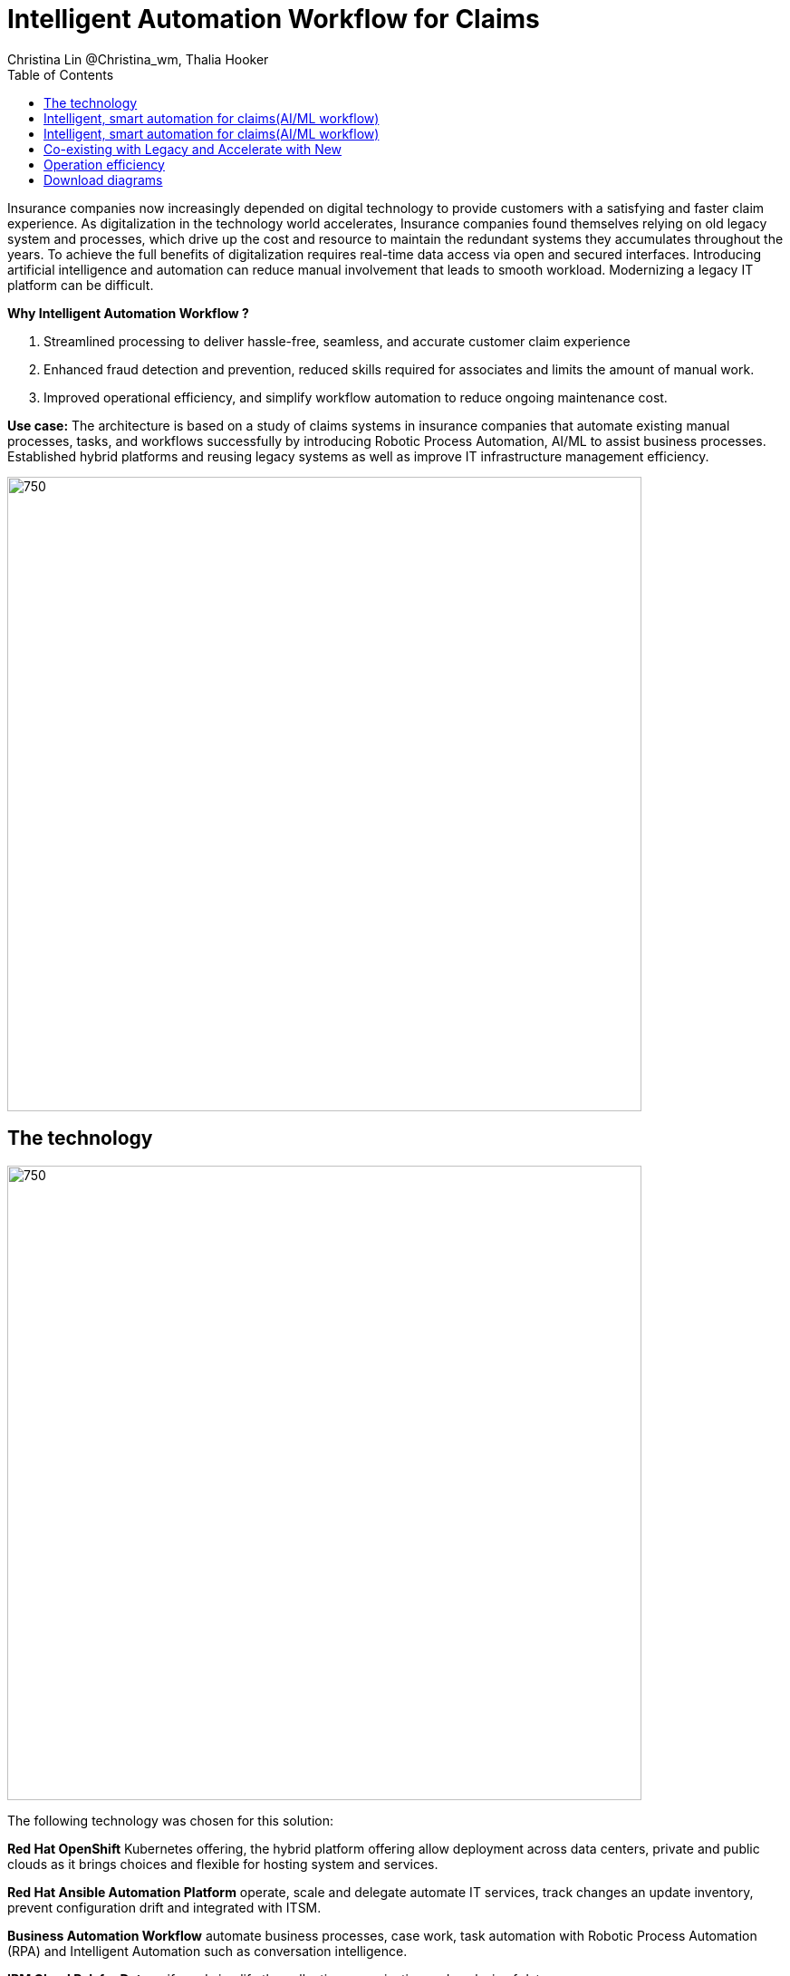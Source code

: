 = Intelligent Automation Workflow for Claims
Christina Lin @Christina_wm, Thalia Hooker
:homepage: https://gitlab.com/osspa/portfolio-architecture-examples
:imagesdir: images
:icons: font
:source-highlighter: prettify
:toc: left
:toclevels: 5

Insurance companies now increasingly depended on digital technology to provide customers with a satisfying and faster claim experience. As digitalization in the technology world accelerates, Insurance companies found themselves relying on old legacy system and processes, which drive up the cost and resource to maintain the redundant systems they accumulates throughout the years. To achieve the full benefits of digitalization requires real-time data access via open and secured interfaces. Introducing artificial intelligence and automation can reduce manual involvement that leads to smooth workload. Modernizing a legacy IT platform can be difficult. 


====
*Why Intelligent Automation Workflow ?*

. Streamlined processing to deliver  hassle-free, seamless, and accurate customer claim experience
. Enhanced fraud detection and prevention, reduced skills required for associates and limits the amount of manual work.
. Improved operational efficiency, and simplify workflow automation to reduce ongoing maintenance cost.
====

*Use case:* The architecture is based on a study of claims systems in insurance companies that automate existing manual processes, tasks, and workflows successfully by introducing Robotic Process Automation, AI/ML to assist business processes. Established hybrid platforms and reusing legacy systems as well as improve IT infrastructure management efficiency.

--
image:https://gitlab.com/osspa/portfolio-architecture-examples/-/raw/main/images/intro-marketectures/intelligent-auto-claim-marketing-slide.png[750,700]
--

== The technology
--
image:https://gitlab.com/osspa/portfolio-architecture-examples/-/raw/main/images/logical-diagrams/intelligent-auto-claim-ld-detail.png[750, 700]
--
The following technology was chosen for this solution:
====
*Red Hat OpenShift* Kubernetes offering, the hybrid platform offering allow deployment across data centers,
private and public clouds as it brings choices and flexible for hosting system and services.

*Red Hat Ansible Automation Platform* operate, scale and delegate automate IT services, track changes an update inventory, prevent configuration drift and  integrated with ITSM.  

*Business Automation Workflow* automate business processes, case work, task automation with Robotic Process Automation (RPA) and Intelligent Automation such as conversation intelligence. 

*IBM Cloud Pak for Data* unify and simplify the collection, organization and analysis of data. 
====
== Intelligent, smart automation for claims(AI/ML workflow)
--
image:https://gitlab.com/osspa/portfolio-architecture-examples/-/raw/main/images/schematic-diagrams/intelligent-auto-claim-sd-aiml-workflow.png[750,700]
--

There are two personas supported in this schematic: Customer / Claimant and the Insurer End User such as Adjuster / CSR / Admin.
 
The *Customer / Claimant* high-level steps of this intelligent claims processing are:

. Customer / Claimant may use their mobile device to file a claim through a conversational (chatbot) implemented as Intelligent Virtual Agent implemented with IBM Watson Assistant and its associated Data Science Tooling. The Orchestrator (microservice) is initiated by this chatbot UI in the mobile device.
. The Orchestrator uses Digital Workers that can take actions on behalf of the human workers and thus off-load manual and repetitive work of the humans, such as:
Retrieving Weather data based on the accident location, date, and time
* Uploading pictures submitted by users in the mobile device to Image Recognition service
* Invoke Machine Learning (ML) to score / triage these claims as: Low, Medium, and Complex. This ML was implemented as an IBM Auto Claims Routing Accelerator developed with Data Science Tooling in IBM Watson Studio and AutoAI capabilities.
. Digital Workers update the Claims Service (microservice) that in turn, leverage integrations with the Legacy Claims systems and new Cloud-native applications. They can also implement Event Streaming Architectures – when events are coming in from chatbot, claims systems, underwriting, etc.
 
The *Insurer End User such as Adjuster / CSR / Admin* high-level steps of this intelligent claims processing are:

. Their entry point is the Claims Admin Dashboard web app that interacts through the Claims Service and similar technologies and integrations as the end user flow
. The Claims Admin Dashboard interacts with a Message consumer (IBM Event Streams, Red Hat Streams, Kafka) that implements the Event Streaming Architecture
. Similarly, the Claims Service interacts with a Dashboard message consumer (IBM Event Streams, Red Hat Streams, Kafka) that implements the Event Streaming Architecture


== Intelligent, smart automation for claims(AI/ML workflow)
--
image:https://gitlab.com/osspa/portfolio-architecture-examples/-/raw/main/images/schematic-diagrams/intelligent-auto-claim-sd-strangler-pattern.png[750,700]
--

== Co-existing with Legacy and Accelerate with New
--
image:https://gitlab.com/osspa/portfolio-architecture-examples/-/raw/main/images/schematic-diagrams/intelligent-auto-claim-sd-strangler-pattern.png[750,700]
--

A. New process can be accessed via API  endpoint, which is managed by an API management platform for security and access control. The new process is a consolidation of new and existing processes (hence this is the interface of the strangler pattern.). When the process kick starts, it will call the other tasks, service and process through using API calls or through events.

B. The digital worker represents an activity. Depending on the needs, activities can be automated with AI where the decision or operation is done by the predetermined data model, a third party service from vendors or existing processes. When applying  strangler pattern, we can simply reuse the legacy processes and replace it with new AI enabled ones. 

C. Utilizing past investment by calling  pre-existing processes. A common problem with calling the existing service or process is translating data formats. A connector here helps transform data input and output to the receiver and requester. The processes are often built in a closed system, to access it, using API or REST endpoints are commonly found, sometimes with much older systems, there might be a need to use a special connector for its protocols. 

D. A big part of needing to transform digitally is taking advantage of AI, the digital worker automatically requests predictions/decisions from a machine learning model from the machine learning platform. 

E. Customizing services for specific enterprise needs, are common and implemented with microservices. Digital work can call either a single service or orchestrated services.   

F. An unify dashboard is created for seamless user experience, enhanced real-time features were provided to customers via website and Apps. Open API give partner availability to amplify and provide better services. 


== Operation efficiency 
--
image:https://gitlab.com/osspa/portfolio-architecture-examples/-/raw/main/images/schematic-diagrams/intelligent-auto-claim-sd-itsm.png[750,700]
--

A. All infrastructure setup and configurations are stored as code using ansible playbooks, they are stored in a git repository for version control. (IaaS)

B. IT service management (ITSM) system is used to manage & support policies and processes for the IT services. Users can place their request which is automated to kick off a workflow or playbooks, where it will start provision/update or delete the target resource on prem or on cloud. Connected via API. 

C. Credentials, configuration are securely stored in the controller(can be configured to point elsewhere), which can be accessed when executing the playbooks. The automation does not end at the target, follow-ups such as scanning, syncing inventory, starting another business process, adding monitoring pieces and other configuration management, can run concurrently or sequentially with role-based controls. 

D. The targets to be created can be any resources on the cloud or in data centers.  Such as kubernete cluster, storage,  VM and network stacks. If a problem or failure occurs during execution, an incident will be created and sync back to ITSM for further tracking or reviewing. Additional components such as smart management were included as part of initial installation to add an extra layer of automated self-healing with incidents also recorded and sent back to ITSM. 

E. ServiceNow configuration management database and Ansible repository are in-sync with two way communication, this can keep accurate records of assets across multi-domain, disparate users and teams. So all infrastructure information is up to date. 


== Download diagrams
View and download all of the diagrams above in our open source tooling site.
--
https://www.redhat.com/architect/portfolio/tool/index.html?#gitlab.com/osspa/portfolio-architecture-examples/-/raw/main/diagrams/intelligent-auto-claim.drawio[[Open Diagrams]]
--
